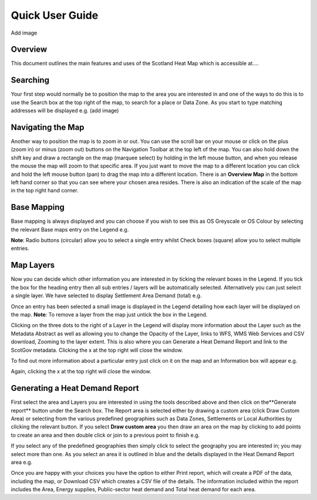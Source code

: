 .. meta::
    :description lang=en:
        Guide to the functionality of the Scotland Heat Map, including how to search, navigate and
        change map layers. Also describes how to generate a Heat Demand Report

Quick User Guide
================
Add image

Overview
--------
This document outlines the main features and uses of the Scotland Heat Map which is accessible at....

Searching
-----------
Your first step would normally be to position the map to the area you are interested in and one of the ways to do this is to use the Search box at the top right of the map, to search for a place or Data Zone. As you start to type matching addresses will be displayed e.g. (add image)

Navigating the Map
------------------

Another way to position the map is to zoom in or out. You can use the scroll bar on your mouse or click on the plus (zoom in) or minus (zoom out) buttons on the Navigation Toolbar at the top left of the map. You can also hold down the shift key and draw a rectangle on the map (marquee select) by holding in the left mouse button, and when you release the mouse the map will zoom to that specific area. If you just want to move the map to a different location you can click and hold the left mouse button (pan) to drag the map into a different location.
There is an **Overview Map** in the bottom left hand corner so that you can see where your chosen area resides. There is also an indication of the scale of the map in the top right hand corner.

Base Mapping
------------
Base mapping is always displayed and you can choose if you wish to see this as OS Greyscale or OS Colour by selecting the relevant Base maps entry on the Legend e.g.

**Note**: Radio buttons (circular) allow you to select a single entry whilst Check boxes (square) allow you to select multiple entries.

Map Layers
----------
Now you can decide which other information you are interested in by ticking the relevant boxes in the Legend. If you tick the box for the heading entry then all sub entries / layers will be automatically selected. Alternatively you can just select a single layer. We have selected to display Settlement Area Demand (total) e.g.


Once an entry has been selected a small image is displayed in the Legend detailing how each layer will be displayed on the map. **Note**: To remove a layer from the map just untick the box in the Legend.

Clicking on the three dots to the right of a Layer in the Legend will display more information about the Layer such as the Metadata Abstract as well as allowing you to change the Opacity of the Layer, links to WFS, WMS Web Services and CSV download, Zooming to the layer extent. This is also where you can Generate a Heat Demand Report and link to the ScotGov metadata. Clicking the x at the top right will close the window.

To find out more information about a particular entry just click on it on the map and an Information box will appear e.g.

Again, clicking the x at the top right will close the window.

Generating a Heat Demand Report
-------------------------------
First select the area and Layers you are interested in using the tools described above and then click on the**Generate report** button under the Search box.
The Report area is selected either by drawing a custom area (click Draw Custom Area) or selecting from the various predefined geographies such as Data Zones, Settlements or Local Authorities by clicking the relevant button. If you select **Draw custom area** you then draw an area on the map by clicking to add points to create an area and then double click or join to a previous point to finish e.g. 

If you select any of the predefined geographies then simply click to select the geography you are interested in; you may select more than one. As you select an area it is outlined in blue and the details displayed in the Heat Demand Report area e.g.

Once you are happy with your choices you have the option to either Print report, which will create a PDF of the data, including the map, or Download CSV which creates a CSV file of the details.
The information included within the report includes the Area, Energy supplies, Public-sector heat demand and Total heat demand for each area.
